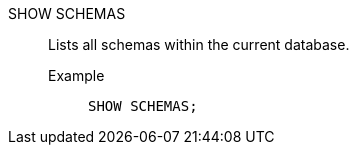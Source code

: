 SHOW SCHEMAS:: Lists all schemas within the current database.
Example;;
+
[source]
----
SHOW SCHEMAS;
----
